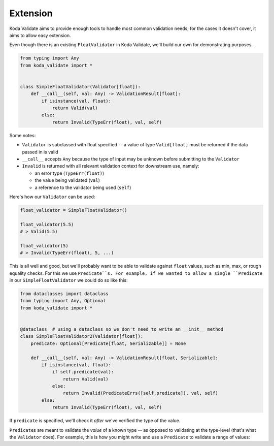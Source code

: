 Extension
=========
Koda Validate aims to provide enough tools to handle most common validation needs; for the cases it doesn't
cover, it aims to allow easy extension.

Even though there is an existing ``FloatValidator`` in Koda Validate, we'll build our own
for demonstrating purposes.

.. code-block:: python

    from typing import Any
    from koda_validate import *


    class SimpleFloatValidator(Validator[float]):
        def __call__(self, val: Any) -> ValidationResult[float]:
            if isinstance(val, float):
                return Valid(val)
            else:
                return Invalid(TypeErr(float), val, self)

Some notes:

- ``Validator`` is subclassed with float specified -- a value of type ``Valid[float]`` must be returned if the data passed in is valid
- ``__call__`` accepts ``Any`` because the type of input may be unknown before submitting to the ``Validator``
- ``Invalid`` is returned with all relevant validation context for downstream use, namely:

  - an error type (``TypeErr(float)``)
  - the value being validated (``val``)
  - a reference to the validator being used (``self``)

Here's how our ``Validator`` can be used:

.. code-block::

    float_validator = SimpleFloatValidator()

    float_validator(5.5)
    # > Valid(5.5)

    float_validator(5)
    # > Invalid(TypeErr(float), 5, ...)


This is all well and good, but we'll probably want to be able to validate against ``float``
values, such as min, max, or rough equality checks. For this we use ``Predicate``s. For
example, if we wanted to allow a single ``Predicate`` in our ``SimpleFloatValidator`` we
could do so like this:

.. code-block:: python


    from dataclasses import dataclass
    from typing import Any, Optional
    from koda_validate import *


    @dataclass  # using a dataclass so we don't need to write an __init__ method
    class SimpleFloatValidator2(Validator[float]):
        predicate: Optional[Predicate[float, Serializable]] = None

        def __call__(self, val: Any) -> ValidationResult[float, Serializable]:
            if isinstance(val, float):
                if self.predicate(val):
                    return Valid(val)
                else:
                    return Invalid(PredicateErrs([self.predicate]), val, self)
            else:
                return Invalid(TypeErr(float), val, self)

If ``predicate`` is specified, we'll check it *after* we've verified the type of the value.

``Predicate``\s are meant to validate the *value* of a known type -- as opposed to validating at the type-level (that's what the ``Validator`` does).
For example, this is how you might write and use a ``Predicate`` to validate a range of values:
